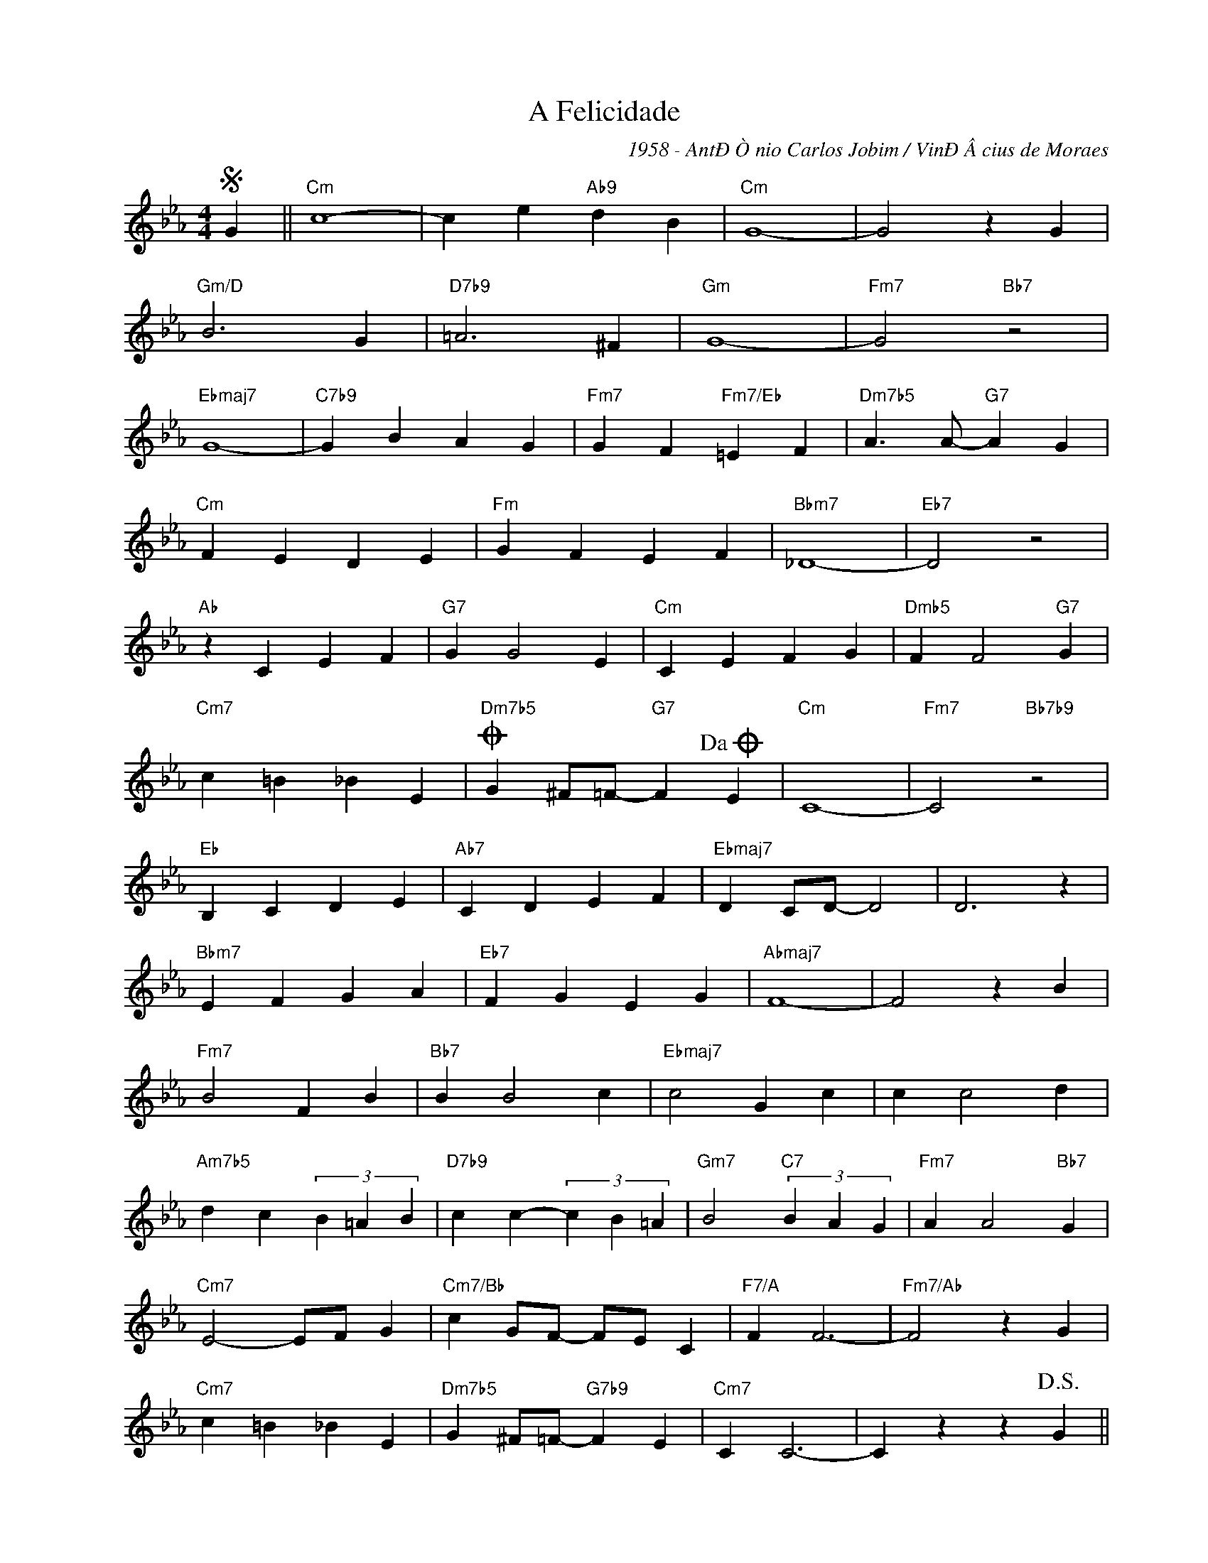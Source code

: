 X:1
T:A Felicidade
C:1958 - AntÐÒnio Carlos Jobim / VinÐÂ­cius de Moraes
Z:Copyright ÐÂ© www.realbook.site
L:1/4
M:4/4
I:linebreak $
K:Cmin
V:1 treble nm=" " snm=" "
V:1
S G ||"Cm" c4- | c e"Ab9" d B |"Cm" G4- | G2 z G |$"Gm/D" B3 G |"D7b9" =A3 ^F |"Gm" G4- | %8
"Fm7" G2"Bb7" z2 |$"Ebmaj7" G4- |"C7b9" G B A G |"Fm7" G F"Fm7/Eb" =E F | %12
"Dm7b5" A3/2 A/-"G7" A G |$"Cm" F E D E |"Fm" G F E F |"Bbm7" _D4- |"Eb7" D2 z2 |$"Ab" z C E F | %18
"G7" G G2 E |"Cm" C E F G |"Dmb5" F F2"G7" G |$"Cm7" c =B _B E | %22
"Dm7b5"O G ^F/=F/-"G7" F!dacoda! E |"Cm" C4- |"Fm7" C2"Bb7b9" z2 |$"Eb" B, C D E |"Ab7" C D E F | %27
"Ebmaj7" D C/D/- D2 | D3 z |$"Bbm7" E F G A |"Eb7" F G E G |"Abmaj7" F4- | F2 z B |$"Fm7" B2 F B | %34
"Bb7" B B2 c |"Ebmaj7" c2 G c | c c2 d |$"Am7b5" d c (3B =A B |"D7b9" c c- (3c B =A | %39
"Gm7" B2"C7" (3B A G |"Fm7" A A2"Bb7" G |$"Cm7" E2- E/F/ G |"Cm7/Bb" c G/F/- F/E/ C |"F7/A" F F3- | %44
"Fm7/Ab" F2 z G |$"Cm7" c =B _B E |"Dm7b5" G ^F/=F/-"G7b9" F E |"Cm7" C C3- | C z z!D.S.! G ||$ %49
"Cm"O"^Coda" C4- | C2 z G |"Cm" c =B _B E |"Dm7b5" G ^F/=F/-"G7" F E |"Cm" C4- | C2 z G |$ %55
 c =B _B E |"Dm7b5" G ^F/=F/-"G7" F E |"Cm" C4- | C2 z G |$"Cm" c4- | c e"Ab9" d B |"Cm" G4- | %62
 (G4 | (G4) | G4) |] %65

